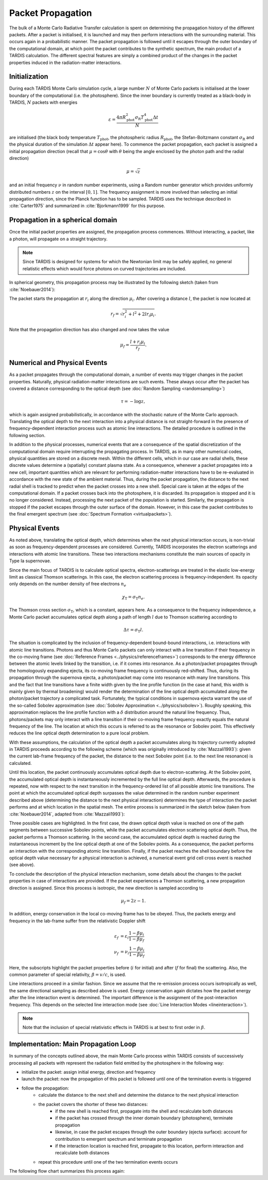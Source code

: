 ******************
Packet Propagation
******************

The bulk of a Monte Carlo Radiative Transfer calculation is spent on
determining the propagation history of the different packets. After a packet is
initialised, it is launched and may then perform interactions with the
surrounding material. This occurs again in a probabilistic manner. The packet
propagation is followed until it escapes through the outer boundary of the
computational domain, at which point the packet contributes to the synthetic
spectrum, the main product of a TARDIS calculation. The different spectral
features are simply a combined product of the changes in the packet properties
induced in the radiation-matter interactions.

Initialization
==============

During each TARDIS Monte Carlo simulation cycle, a large number :math:`N` of
Monte Carlo packets is initialised at the lower boundary of the computational
(i.e.  the photosphere). Since the inner boundary is currently treated as a
black-body in TARDIS, :math:`N` packets with energies

.. math::
    \varepsilon = \frac{4 \pi R_{\mathrm{phot}}^2 \sigma_{\mathrm{R}} T_{\mathrm{phot}}^4 \Delta t}{N}

are initialised (the black body temperature :math:`T_{\mathrm{phot}}`, the
photospheric radius :math:`R_{\mathrm{phot}}`, the Stefan-Boltzmann constant
:math:`\sigma_{\mathrm{R}}` and the physical duration of the simulation
:math:`\Delta t` appear here). To commence the packet propagation, each packet
is assigned a initial propagation direction (recall that :math:`\mu = \cos
\theta` with :math:`\theta` being the angle enclosed by the photon path and the
radial direction)

.. math::
    \mu = \sqrt{z}

and an initial frequency :math:`\nu` in random number experiments, using a
Random number generator which provides uniformly distributed numbers :math:`z`
on the interval :math:`[0,1]`. The frequency assignment is more involved than
selecting an initial propagation direction, since the Planck function has to be
sampled. TARDIS uses the technique described in :cite:`Carter1975` and
summarized in :cite:`Bjorkmann1999` for this purpose.

Propagation in a spherical domain
=================================

Once the initial packet properties are assigned, the propagation process
commences. Without interacting, a packet, like a photon, will propagate on a
straight trajectory.

.. note::
    Since TARDIS is designed for systems for which the Newtonian limit may be
    safely applied, no general relatistic effects which would force photons on
    curved trajectories are included.

In spherical geometry, this propagation process may be illustrated by the
following sketch (taken from :cite:`Noebauer2014`):


.. image::
    images/spherical_symmetry.png
    :width: 400


The packet starts the propagation at :math:`r_i` along the direction
:math:`\mu_i`. After covering a distance :math:`l`, the packet is now located
at

.. math::
    r_f = \sqrt{r_i^2 + l^2 + 2 l r_i \mu_i}.

Note that the propagation direction has also changed and now takes the value

.. math::
    \mu_f = \frac{l + r_i \mu_i}{r_f}.

Numerical and Physical Events
=============================

As a packet propagates through the computational domain, a number of events may
trigger changes in the packet properties. Naturally, physical radiation-matter
interactions are such events. These always occur after the packet has covered a
distance corresponding to the optical depth (see :doc:`Random Sampling
<randomsampling>`)

.. math::

    \tau = -\log z,

which is again assigned probabilistically, in accordance with the stochastic
nature of the Monte Carlo approach. Translating the optical depth to the next
interaction into a physical distance is not straight-forward in the presence of
frequency-dependent interaction process such as atomic line interactions. The
detailed procedure is outlined in the following section.

In addition to the physical processes, numerical events that are a consequence
of the spatial discretization of the computational domain require interrupting
the propagating process. In TARDIS, as in many other numerical codes, physical
quantities are stored on a discrete mesh. Within the different cells, which in
our case are radial shells, these discrete values determine a (spatially)
constant plasma state. As a consequence, whenever a packet propagates into a
new cell, important quantities which are relevant for performing
radiation-matter interactions have to be re-evaluated in accordance with the
new state of the ambient material. Thus, during the packet propagation, the
distance to the next radial shell is tracked to predict when the packet crosses
into a new shell. Special care is taken at the edges of the computational
domain. If a packet crosses back into the photosphere, it is discarded. Its
propagation is stopped and it is no longer considered. Instead, processing the
next packet of the population is started. Similarly, the propagation is stopped
if the packet escapes through the outer surface of the domain. However, in this
case the packet contributes to the final emergent spectrum (see :doc:`Spectrum
Formation <virtualpackets>`).

Physical Events
===============

As noted above, translating the optical depth, which determines when the next
physical interaction occurs, is non-trivial as soon as frequency-dependent
processes are considered. Currently, TARDIS incorporates the electron
scatterings and interactions with atomic line transitions. These two
interactions mechanisms constitute the main sources of opacity in Type Ia
supernovae.

Since the main focus of TARDIS is to calculate optical spectra,
electron-scatterings are treated in the elastic low-energy limit as classical
Thomson scatterings. In this case, the electron scattering process is frequency-independent. Its opacity only depends on the number density of free electrons
:math:`n_e`

.. math::

    \chi_{\mathrm{T}} = \sigma_{\mathrm{T}} n_e.

The Thomson cross section :math:`\sigma_{\mathrm{T}}`, which is a constant,
appears here. As a consequence to the frequency independence, a Monte Carlo
packet accumulates optical depth along a path of length :math:`l` due to
Thomson scattering according to

.. math::

    \Delta \tau = \sigma_{\mathrm{T}} l.

The situation is complicated by the inclusion of frequency-dependent
bound-bound interactions, i.e. interactions with atomic line transitions.
Photons and thus Monte Carlo packets can only interact with a line transition
if their frequency in the co-moving frame (see :doc:`Reference Frames
<../physics/referenceframes>`) corresponds to the energy difference between the
atomic levels linked by the transition, i.e. if it comes into resonance. As a
photon/packet propagates through the homologously expanding ejecta, its
co-moving frame frequency is continuously red-shifted. Thus, during its
propagation through the supernova ejecta, a photon/packet may come into resonance with
many line transitions. This and the fact that line transitions have a finite
width given by the line profile function (in the case at hand, this width is
mainly given by thermal broadening) would render the determination of the line
optical depth accumulated along the photon/packet trajectory a complicated
task. Fortunately, the typical conditions in supernova ejecta warrant the use
of the so-called Sobolev approximation (see :doc:`Sobolev Approximation
<../physics/sobolev>`). Roughly speaking, this approximation replaces the line
profile function with a :math:`\delta` distribution around the natural line
frequency. Thus, photons/packets may only interact with a line transition if
their co-moving frame frequency exactly equals the natural frequency of the
line. The location at which this occurs is referred to as the resonance or
Sobolev point. This effectively reduces the line optical depth determination to
a pure local problem.

With these assumptions, the calculation of the optical depth a packet
accumulates along its trajectory currently adopted in TARDIS proceeds according
to the following scheme (which was originally introduced by :cite:`Mazzali1993`): 
given the current lab-frame frequency of the packet, the distance to the next
Sobolev point (i.e. to the next line resonance) is calculated.

Until this location, the packet continuously accumulates optical depth due to
electron-scattering. At the Sobolev point, the accumulated optical depth is
instantaneously incremented by the full line optical depth. Afterwards, the
procedure is repeated, now with respect to the next transition in the
frequency-ordered list of all possible atomic line transitions. The point at
which the accumulated optical depth surpasses the value determined in the
random number experiment described above (determining the distance to the next
physical interaction) determines the type of interaction the packet performs
and at which location in the spatial mesh. The entire process is summarized in
the sketch below (taken from :cite:`Noebauer2014`, adapted from
:cite:`Mazzali1993`):

.. image::
    images/optical_depth_summation.png
    :width: 400

Three possible cases are highlighted. In the first case, the drawn optical
depth value is reached on one of the path segments between successive Sobolev
points, while the packet accumulates electron scattering optical depth. Thus,
the packet performs a Thomson scattering. In the second case, the accumulated
optical depth is reached during the instantaneous increment by the line optical
depth at one of the Sobolev points. As a consequence, the packet performs an
interaction with the corresponding atomic line transition. Finally, if the
packet reaches the shell boundary before the optical depth value necessary for
a physical interaction is achieved, a numerical event grid cell cross event is
reached (see above).

To conclude the description of the physical interaction mechanism, some details
about the changes to the packet properties in case of interactions are
provided. If the packet experiences a Thomson scattering, a new propagation
direction is assigned. Since this process is isotropic, the new direction is
sampled according to

.. math::

    \mu_f = 2 z - 1.

In addition, energy conservation in the local co-moving frame has to be
obeyed. Thus, the packets energy and frequency in the lab-frame suffer from the
relativistic Doppler shift

.. math::

    \varepsilon_f & = \varepsilon_i \frac{1 - \beta \mu_i}{1 - \beta \mu_f} \\
    \nu_f & = \nu_i \frac{1 - \beta \mu_i}{1 - \beta \mu_f}

Here, the subscripts highlight the packet properties before (:math:`i` for
initial) and after (:math:`f` for final) the scattering. Also, the common
parameter of special relativity, :math:`\beta = v / c`, is used.

Line interactions proceed in a similar fashion. Since we assume that the
re-emission process occurs isotropically as well, the same directional sampling
as described above is used. Energy conservation again dictates how the packet
energy after the line interaction event is determined. The important difference
is the assignment of the post-interaction frequency. This depends on the
selected line interaction mode (see :doc:`Line Interaction Modes
<lineinteraction>`).

.. note::

    Note that the inclusion of special relativistic effects in TARDIS is at
    best to first order in :math:`\beta`. 

Implementation: Main Propagation Loop
=====================================

In summary of the concepts outlined above, the main Monte Carlo process within
TARDIS consists of successively processing all packets with represent the
radiation field emitted by the photosphere in the following way:

* initialize the packet: assign initial energy, direction and frequency
* launch the packet: now the propagation of this packet is followed until one of the termination events is triggered
* follow the propagation:
    * calculate the distance to the next shell and determine the distance to the next physical interaction
    * the packet covers the shorter of these two distances:
       * if the new shell is reached first, propagate into the shell and recalculate both distances
       * if the packet has crossed through the inner domain boundary (photosphere), terminate propagation
       * likewise, in case the packet escapes through the outer boundary (ejecta surface): account for contribution to emergent spectrum and terminate propagation
       * if the interaction location is reached first, propagate to this location, perform interaction and recalculate both distances
    * repeat this procedure until one of the two termination events occurs

The following flow chart summarizes this process again:


.. graphviz::

  digraph {
    start[shape="box", style=rounded, label="Start"];
    end[shape="box", style=rounded, label="End"];
    allpacketsprocessed[shape="diamond", style="", label="All packets\nprocessed?"];
    shortestdistance[shape="diamond", style="", label="Distance to next\nshell shortests?"];
    outeredge[shape="diamond", style="", label="Escaping through\nsurface?"];
    inneredge[shape="diamond", style="", label="Crossing into\nphotosphere?"];

    nextpacket[shape="box", style="rounded", label="Select next\npacket"];
    initpacket[shape="box", style="rounded", label="Initialize packet"];
    calculatedistances[shape="box", style="rounded", label="Calculated distances:\nto next cell, to next interaction"];
    crossintoshell[shape="box", style="rounded", label="Move packet into\nnext cell"];
    terminate[shape="box", style="rounded", label="Terminate propagation,\ndiscard packet"];
    interact[shape="box", style="rounded", label="Move packet to interaction location,\nperform interaction"];
    spectralcontrib[shape="box", style="rounded", label="Determine contribution to spectrum"];

    start -> allpacketsprocessed;
    allpacketsprocessed -> nextpacket[label="no"];
    allpacketsprocessed -> end[label="yes"];

    nextpacket -> initpacket;
    initpacket -> calculatedistances;
    calculatedistances -> shortestdistance;
    shortestdistance -> outeredge[label="yes"];
    shortestdistance -> interact[label="no"];
    interact -> calculatedistances;
    crossintoshell -> calculatedistances;
    outeredge -> spectralcontrib[label="yes"]
    outeredge -> inneredge[label="no"]
    inneredge -> terminate[label="yes"]
    inneredge -> crossintoshell[label="no"];
    spectralcontrib -> terminate;
    terminate -> allpacketsprocessed;

    allpacketsprocessed[label="All packets\nprocessed?"]
    nextpacket[label="Select next packet\nfrom pool"]
    shortestdistance[label="Distance to cell\nedge shortest?"]
    
  }
